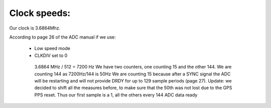 Clock speeds:
=============

Our clock is 3.6864Mhz.

According to page 26 of the ADC manual if we use:

  * Low speed mode
  * CLKDIV set to 0

   3.6864 MHz / 512 = 7200 Hz										
   We have two counters, one counting 15 and the other 144.										
   We are counting 144 as 7200Hz/144 is 50Hz										 
   We are counting 15 because after a SYNC signal the ADC will be restarting and will not provide DRDY for up to 129 sample periods (page 27).										
   Update: we decided to shift all the measures before, to make sure that the 50th was not lost due to the GPS PPS reset. Thus our first sample is a 1, all the others every 144 ADC data ready										
